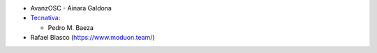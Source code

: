 * AvanzOSC - Ainara Galdona
* `Tecnativa <https://www.tecnativa.com>`_:

  * Pedro M. Baeza
* Rafael Blasco (https://www.moduon.team/)
